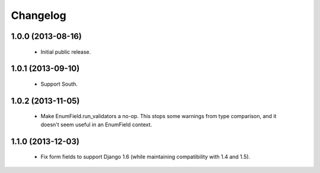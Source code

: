 Changelog
=========

1.0.0 (2013-08-16)
------------------
    - Initial public release.

1.0.1 (2013-09-10)
------------------
    - Support South.

1.0.2 (2013-11-05)
------------------
    - Make EnumField.run_validators a no-op.
      This stops some warnings from type comparison, and it doesn't seem
      useful in an EnumField context.

1.1.0 (2013-12-03)
------------------
    - Fix form fields to support Django 1.6 (while maintaining
      compatibility with 1.4 and 1.5).

